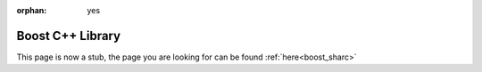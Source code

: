 :orphan: yes
Boost C++ Library
=================
.. raw:: html

    <meta http-equiv="refresh" content="0; URL=../../../decommissioned/sharc/software/libs/boost.html" />

This page is now a stub, the page you are looking for can be found :ref:`here<boost_sharc>`
